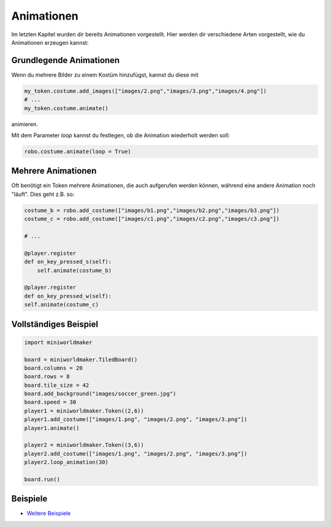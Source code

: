 Animationen 
***********


Im letzten Kapitel wurden dir bereits Animationen vorgestellt. Hier werden dir verschiedene Arten vorgestellt, wie du Animationen erzeugen kannst:

Grundlegende Animationen
=========================

Wenn du mehrere Bilder zu einem Kostüm hinzufügst, kannst du diese mit 

.. code-block:: python
    
    my_token.costume.add_images(["images/2.png","images/3.png","images/4.png"])
    # ...
    my_token.costume.animate()

animieren.

Mit dem Parameter `loop` kannst du festlegen, ob die Animation wiederholt werden soll:

.. code-block:: python
    
    robo.costume.animate(loop = True)


Mehrere Animationen
===================

Oft benötigt ein Token mehrere Animationen, die auch aufgerufen werden können, während eine andere Animation noch "läuft". Dies geht z.B. so:

.. code-block:: python
    
    costume_b = robo.add_costume(["images/b1.png","images/b2.png","images/b3.png"])
    costume_c = robo.add_costume(["images/c1.png","images/c2.png","images/c3.png"])
    
    # ...
    
    @player.register
    def on_key_pressed_s(self):
        self.animate(costume_b)

    @player.register
    def on_key_pressed_w(self):
    self.animate(costume_c)

Vollständiges Beispiel
======================

.. code-block:: python

    import miniworldmaker

    board = miniworldmaker.TiledBoard()
    board.columns = 20
    board.rows = 8
    board.tile_size = 42
    board.add_background("images/soccer_green.jpg")
    board.speed = 30
    player1 = miniworldmaker.Token((2,6))
    player1.add_costume(["images/1.png", "images/2.png", "images/3.png"])
    player1.animate()

    player2 = miniworldmaker.Token((3,6))
    player2.add_costume(["images/1.png", "images/2.png", "images/3.png"])
    player2.loop_animation(30)

    board.run()


Beispiele
=========

* `Weitere Beispiele <https://codeberg.org/a_siebel/miniworldmaker/src/branch/main/examples/tests/animations>`_
